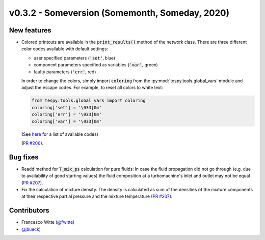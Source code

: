 v0.3.2 - Someversion (Somemonth, Someday, 2020)
+++++++++++++++++++++++++++++++++++++++++++++++

New features
############
- Colored printouts are available in the :code:`print_results()` method of the
  network class. There are three different color codes available with default
  settings:

  - user specified parameters (:code:`'set'`, blue)
  - component parameters specified as variables (:code:`'var'`, green)
  - faulty parameters (:code:`'err'`, red)

  In order to change the colors, simply import :code:`coloring` from the
  :py:mod:`tespy.tools.global_vars` module and adjust the escape codes. For
  example, to reset all colors to white text:

  .. code-block:: python

        from tespy.tools.global_vars import coloring
        coloring['set'] = '\033[0m'
        coloring['err'] = '\033[0m'
        coloring['var'] = '\033[0m'

  (See `here <https://en.wikipedia.org/wiki/ANSI_escape_code#Colors>`_ for a list of
  available codes)

  (`PR #206 <https://github.com/oemof/tespy/pull/206>`_).

Bug fixes
#########
- Readd method for :code:`T_mix_ps` calculation for pure fluids: In case the
  fluid propagation did not go through (e.g. due to availability of good
  starting values) the fluid composition at a turbomachine's inlet and outlet
  may not be equal (`PR #207 <https://github.com/oemof/tespy/pull/207>`_).
- Fix the calculation of mixture density. The density is calculated as sum of
  the densities of the mixture components at their respective partial pressure
  and the mixture temperature
  (`PR #207 <https://github.com/oemof/tespy/pull/207>`_).

Contributors
############
- Francesco Witte (`@fwitte <https://github.com/fwitte>`_)
- `@jbueck <https://github.com/jbueck>`_)
